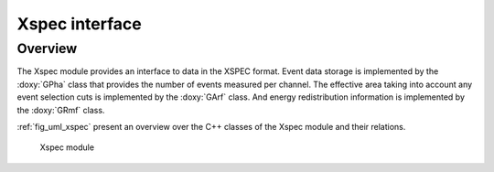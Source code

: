 .. _sec_xspec:

Xspec interface
---------------

Overview
~~~~~~~~

The Xspec module provides an interface to data in the XSPEC format. Event
data storage is implemented by the :doxy:`GPha` class that provides
the number of events measured per channel. The effective area taking
into account any event selection cuts is implemented by the :doxy:`GArf`
class. And energy redistribution information is implemented by the
:doxy:`GRmf` class.

:ref:`fig_uml_xspec` present an overview over the C++ classes of the Xspec
module and their relations.

.. _fig_uml_xspec:

.. figure:: uml_xspec.png
   :width: 50%

   Xspec module
